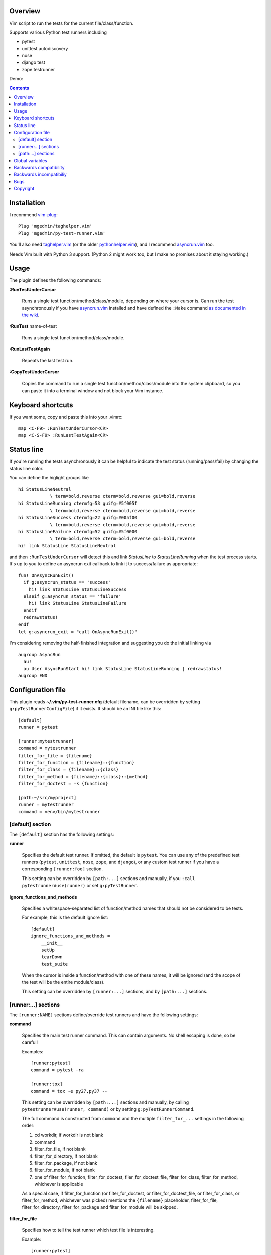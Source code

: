 Overview
--------

Vim script to run the tests for the current file/class/function.

Supports various Python test runners including

- pytest
- unittest autodiscovery
- nose
- django test
- zope.testrunner

Demo:

.. image:: screencast.gif
   :alt: asciicast
   :width: 590
   :height: 396
   :align: center
   :target: https://asciinema.org/a/238972


.. contents::


Installation
------------

I recommend vim-plug_::

    Plug 'mgedmin/taghelper.vim'
    Plug 'mgedmin/py-test-runner.vim'

You'll also need taghelper.vim_ (or the older pythonhelper.vim_), and I
recommend asyncrun.vim_ too.

Needs Vim built with Python 3 support.  (Python 2 might work too, but I make no
promises about it staying working.)


Usage
-----

The plugin defines the following commands:


**:RunTestUnderCursor**

    Runs a single test function/method/class/module, depending on where your
    cursor is.  Can run the test asynchronously if you have asyncrun.vim_
    installed and have defined the ``:Make`` command `as documented in the wiki
    <https://github.com/skywind3000/asyncrun.vim/wiki/Replace-old-make-command-with-AsyncRun>`__.


**:RunTest** name-of-test

    Runs a single test function/method/class/module.


**:RunLastTestAgain**

    Repeats the last test run.


**:CopyTestUnderCursor**

    Copies the command to run a single test function/method/class/module into
    the system clipboard, so you can paste it into a terminal window and not
    block your Vim instance.


Keyboard shortcuts
------------------

If you want some, copy and paste this into your .vimrc::

    map <C-F9> :RunTestUnderCursor<CR>
    map <C-S-F9> :RunLastTestAgain<CR>


Status line
-----------

If you're running the tests asynchronously it can be helpful to indicate the
test status (running/pass/fail) by changing the status line color.

You can define the higlight groups like ::

    hi StatusLineNeutral
                \ term=bold,reverse cterm=bold,reverse gui=bold,reverse
    hi StatusLineRunning ctermfg=53 guifg=#5f005f
                \ term=bold,reverse cterm=bold,reverse gui=bold,reverse
    hi StatusLineSuccess ctermfg=22 guifg=#005f00
                \ term=bold,reverse cterm=bold,reverse gui=bold,reverse
    hi StatusLineFailure ctermfg=52 guifg=#5f0000
                \ term=bold,reverse cterm=bold,reverse gui=bold,reverse
    hi! link StatusLine StatusLineNeutral

and then ``:RunTestUnderCursor`` will detect this and link *StatusLine* to
*StatusLineRunning* when the test process starts.  It's up to you to define
an asyncrun exit callback to link it to success/failure as appropriate::

    fun! OnAsyncRunExit()
      if g:asyncrun_status == 'success'
        hi! link StatusLine StatusLineSuccess
      elseif g:asyncrun_status == 'failure'
        hi! link StatusLine StatusLineFailure
      endif
      redrawstatus!
    endf
    let g:asyncrun_exit = "call OnAsyncRunExit()"

I'm considering removing the half-finished integration and suggesting you do
the initial linking via ::

    augroup AsyncRun
      au!
      au User AsyncRunStart hi! link StatusLine StatusLineRunning | redrawstatus!
    augroup END


Configuration file
------------------

This plugin reads **~/.vim/py-test-runner.cfg** (default filename, can be
overridden by setting ``g:pyTestRunnerConfigFile``) if it exists.  It should be
an INI file like this::

    [default]
    runner = pytest

    [runner:mytestrunner]
    command = mytestrunner
    filter_for_file = {filename}
    filter_for_function = {filename}::{function}
    filter_for_class = {filename}::{class}
    filter_for_method = {filename}::{class}::{method}
    filter_for_doctest = -k {function}

    [path:~/src/myproject]
    runner = mytestrunner
    command = venv/bin/mytestrunner


[default] section
~~~~~~~~~~~~~~~~~

The ``[default]`` section has the following settings:


**runner**

    Specifies the default test runner.  If omitted, the default is ``pytest``.
    You can use any of the predefined test runners (``pytest``, ``unittest``,
    ``nose``, ``zope``, and ``django``), or any custom test runner if you have a
    corresponding ``[runner:foo]`` section.

    This setting can be overridden by ``[path:...]`` sections and manually,
    if you ``:call pytestrunner#use(runner)`` or set ``g:pyTestRunner``.


**ignore_functions_and_methods**

    Specifies a whitespace-separated list of function/method names that
    should not be considered to be tests.

    For example, this is the default ignore list::

        [default]
        ignore_functions_and_methods =
            __init__
            setUp
            tearDown
            test_suite

    When the cursor is inside a function/method with one of these names,
    it will be ignored (and the scope of the test will be the entire
    module/class).

    This setting can be overridden by ``[runner:...]`` sections, and by
    ``[path:...]`` sections.


[runner:...] sections
~~~~~~~~~~~~~~~~~~~~~

The ``[runner:NAME]`` sections define/override test runners and have the
following settings:


**command**

    Specifies the main test runner command.  This can contain arguments.
    No shell escaping is done, so be careful!

    Examples::

        [runner:pytest]
        command = pytest -ra

        [runner:tox]
        command = tox -e py27,py37 --

    This setting can be overridden by ``[path:...]`` sections and manually, by
    calling ``pytestrunner#use(runner, command)`` or by setting
    ``g:pyTestRunnerCommand``.

    The full command is constructed from ``command`` and the multiple
    ``filter_for_...`` settings in the following order:

    #. cd workdir, if workdir is not blank
    #. command
    #. filter_for_file, if not blank
    #. filter_for_directory, if not blank
    #. filter_for_package, if not blank
    #. filter_for_module, if not blank
    #. one of filter_for_function, filter_for_doctest, filer_for_doctest_file,
       filter_for_class, filter_for_method, whichever is applicable

    As a special case, if filter_for_function (or filter_for_doctest, or
    filter_for_doctest_file, or filter_for_class, or filter_for_method,
    whichever was picked) mentions the ``{filename}`` placeholder,
    filter_for_file, filter_for_directory, filter_for_package and
    filter_for_module will be skipped.


**filter_for_file**

    Specifies how to tell the test runner which test file is interesting.

    Example::

        [runner:pytest]
        filter_for_file = {filename}

    Whether the ``{filename}`` placeholder is replaced with a relative or
    absolute filename depends on the ``absolute_filenames`` and
    ``relative_filenames`` settings.

    You will want to specify either ``filter_for_file`` or
    ``filter_for_module``, but not both.  (I don't know what will happen
    if you specify both.)

    This setting can be overridden by ``[path:...]`` sections.


**filter_for_directory**

    Specifies how to tell the test runner which test directory is interesting.

    Example::

        [runner:...]
        filter_for_directory = {directory}

    Whether the ``{directory}`` placeholder is replaced with a relative or
    absolute filename depends on the ``absolute_filenames`` and
    ``relative_filenames`` settings.

    You will want to specify either ``filter_for_directory`` or
    ``filter_for_filename``, but not both.  (I don't know what will happen
    if you specify both.)

    You will want to specify either ``filter_for_directory`` or
    ``filter_for_package``, but not both.  (I don't know what will happen
    if you specify both.)

    This setting can be overridden by ``[path:...]`` sections.


**filter_for_package**

    Specifies how to tell the test runner which test package is interesting.

    Example::

        [runner:zope]
        filter_for_package = -s {package}

    The logic that computes Python package names from directory names
    relies on the presence/absence of ``__init__.py`` files and breaks if
    you use PEP-420 namespace packages.

    You will want to specify either ``filter_for_package`` or
    ``filter_for_filename``, but not both.  (I don't know what will happen
    if you specify both.)

    You will want to specify either ``filter_for_package`` or
    ``filter_for_directory``, but not both.  (I don't know what will happen
    if you specify both.)

    This setting can be overridden by ``[path:...]`` sections.


**filter_for_module**

    Specifies how to tell the test runner which test module is interesting.

    Example::

        [runner:zope]
        filter_for_module = -m {module}

    The module name is just the filename without the ``.py`` extension.

    You will want to specify either ``filter_for_module`` or
    ``filter_for_filename``, but not both.  (I don't know what will happen
    if you specify both.)

    This setting can be overridden by ``[path:...]`` sections.


**filter_for_function**

    Specifies how to tell the test runner which test function is interesting.

    Filtering by test function requires taghelper.vim_ to be installed.

    Examples::

        [runner:zope]
        filter_for_function = -t {function}

        [runner:pytest]
        filter_for_function = {filename}::{function}

    This setting can be overridden by ``[path:...]`` sections.


**filter_for_doctest**

    Specifies how to tell the test runner which doctest function is
    interesting.

    Filtering by test function requires taghelper.vim_ to be installed.

    Regular functions from doctest functions are distinguished by name
    (functions starting with ``test`` are assumed to be regular functions).

    Examples::

        [runner:zope]
        filter_for_doctest = -t {function}

        [runner:pytest]
        filter_for_doctest = -k {function}

        [runner:pytest]
        filter_for_doctest = {filename}::{full_module}.{function}

    If this setting is not specified, ``filter_for_function`` is used
    instead for doctest functions as well.

    This setting can be overridden by ``[path:...]`` sections.


**filter_for_doctest_file**

    Specifies how to tell the test runner which doctest file is
    interesting.

    Doctest files are recognized by their extension (.txt, .rst, .test).

    Examples::

        [runner:pytest]
        filter_for_doctest_file = -k {function}

    The filename (without directory) is used as the "function name" in the
    filter, hence the ``{function}`` in the above example.

    If this setting is not specified, ``filter_for_doctest`` or
    ``filter_for_function`` is used instead.

    This setting can be overridden by ``[path:...]`` sections.


**filter_for_class**

    Specifies how to tell the test runner which test class is interesting.

    Filtering by test class requires pythonhelper.vim_ to be installed.

    Examples::

        [runner:zope]
        filter_for_class = -t {class}

        [runner:pytest]
        filter_for_class = {filename}::{class}

    If this setting is not specified, ``filter_for_function`` is used
    instead.

    This setting can be overridden by ``[path:...]`` sections.


**filter_for_method**

    Specifies how to tell the test runner which test method is interesting.

    Filtering by test method requires taghelper.vim_ to be installed.

    Examples::

        [runner:zope]
        filter_for_method = -t '{method} \(.*\.{class}\)'

        [runner:pytest]
        filter_for_class = {filename}::{class}::{method}

        [runner:nose]
        filter_for_class = {filename}::{class}.{method}

    If this setting is not specified, ``filter_for_function`` is used
    instead and gets the method name (discarding the class name).

    This setting can be overridden by ``[path:...]`` sections.


**absolute_filenames**

    Set to a true value (``true``, ``yes``, ``1``) if you want ``{filename}``
    and ``{directory}`` placeholders to be absolute.

    This is helpful when the test runner script changes its working directory
    before it starts looking for files.

    Set to a false value (``false``, ``no``, ``0``) if you want ``{filename}``
    and ``{directory}`` placeholders to be exactly as they appear in Vim
    (so they could be absolute or relative, depending on how you opened
    the file), as long as unless ``relative_filenames`` is also set to a false
    value.

    Defauls to false.  Can be overridden by ``[path:...]`` sections.

    If both ``absolute_filenames`` and ``relative_filenames`` are enabled,
    ``absolute_filenames`` take precedence.


**relative_filenames**

    Set to a true value (``true``, ``yes``, ``1``) if you want ``{filename}``
    and ``{directory}`` placeholders to be made relative.

    The filenames are made relative to the directory named in the
    ``relative_to`` setting, if set, otherwise the ``workdir`` setting, if set,
    otherwise to the current working directory.

    This is helpful when the test runner script changes its working directory
    before it starts looking for files.

    Set to a false value (``false``, ``no``, ``0``) if you want ``{filename}``
    and ``{directory}`` placeholders to be exactly as they appear in Vim
    (so they could be absolute or relative, depending on how you opened
    the file), as long as unless ``relative_filenames`` is also set to a false
    value.

    Defauls to false.  Can be overridden by ``[path:...]`` sections.

    If both ``absolute_filenames`` and ``relative_filenames`` are enabled,
    ``absolute_filenames`` take precedence.


**relative_to**

    Set to a directory name when you want to use filenames relative to
    somewhere that is not the current working directory.

    Example::

        [path:~/src/project/alembic]
        runner = pytest
        command = tox -c alembic/ --
        absolute_filenames = false
        relative_filenames = true
        relative_to = alembic/

    Defaults to empty string.  Can be overridden by ``[path:...]`` sections.


**workdir**

    Set to a directory name when you want to change the working directory
    before running the test command.

    Example::

        [path:~/src/project/alembic]
        runner = pytest
        command = tox --
        workdir = alembic/

    This will run ``cd alembic/ && tox -- ...``

    Defaults to empty string.  Can be overridden by ``[path:...]`` sections.


**clipboard_extras**

    Extra command-line flags to be added when using :CopyTestUnderCursor.

    Use this to add colors or progress bars that would otherwise confuse Vim's
    :make.

    These flags are added to the beginning of the command line.

    Example::

        [runner:zope]
        clipboard_extras = -pvc

    This setting can be overridden by ``[path:...]`` sections.


**clipboard_extras_suffix**

    Extra command-line flags to be added when using :CopyTestUnderCursor.

    Use this to add colors or progress bars that would otherwise confuse Vim's
    :make.

    These flags are added to the end of the command line.

    No shell escaping is done so you can in fact do something like ::

        [runner:zope]
        clipboard_extras = 2>&1 | less -R

    to pipe the test runner's output to a pager.

    This setting can be overridden by ``[path:...]`` sections.


[path:...] sections
~~~~~~~~~~~~~~~~~~~

The ``[path:PATH]`` sections define overrides for your projects
identified by path names and have the following settings:

**runner**

    Overrides the ``runner`` from the ``[defaults]`` section.

    Example::

        [path:~/src/vim-plugins/py-test-checker.vim]
        command = coverage run -m pytest

    Can be overridden by setting ``g:pyTestRunner`` or calling
    ``pytestrunner#use(runner)``.

**command**

    Overrides the ``command`` from the ``[runner:...]`` section.

    Example::

        [path:~/src/vim-plugins/py-test-checker.vim]
        command = coverage run -m pytest

    Can be overridden by setting ``g:pyTestRunnerCommand`` or calling
    ``pytestrunner#use(runner, command)``.


**filter_for_file**,
**filter_for_directory**,
**filter_for_package**,
**filter_for_module**,
**filter_for_function**,
**filter_for_doctest**,
**filter_for_doctest_file**,
**filter_for_class**,
**filter_for_method**
**ignore_functions_and_methods**

    Override the corresponding setting from the ``[runner:...]`` section.

    You're not expected to ever need this.

**absolute_filenames**,
**relative_filenames**,
**relative_to**,
**workdir**,
**clipboard_extras**,
**clipboard_extras_suffix**

    Override the corresponding setting from the ``[runner:...]`` section.

    These look like settings it can make sense to override on a
    per-project basis.


Global variables
----------------

The following global variables are used:

**g:pyVimRunCommand** (default: "")

    Vim command to run an external process (after setting ``&makeprg``).
    If blank, the plugin will use ``:Make`` if such a user-defined
    command exists, otherwise it will use ``:make``.

    asyncrun.vim_ recommends defining ::

      command! -bang -nargs=* -complete=file Make AsyncRun -program=make @ <args>

    so you can run commands in the background.

**g:pyTestRunnerConfigFile** (default: "")

    Config file to read.  If blank, the plugin reads ~/.vim/py-test-runner.cfg.

    It makes sense to set it if you use NeoVim and want your py-test-runner.cfg
    in ~/.config/nvim/ instead of the default location.

**g:pyTestRunner** (default: "")

    Test runner to use.  If not blank, overrides the ``runner`` setting in the
    configuration file.

    The ``:call pytestrunner#use(...)`` convenience command writes to
    this variable.

**g:pyTestRunnerCommand** (default: "")

    Test runner command to use.  If not blank, overrides the ``command``
    setting in the configuration file.

    The ``:call pytestrunner#use(...)`` convenience command writes to
    this variable.

**g:pyTestLastTest** (default: "")

    This is not a configuration setting, but instead the filter describing
    the last test executed via :RunTestUnderCursor.  It is used by
    :RunLastTestAgain.



Backwards compatibility
-----------------------

There are several functions that streamline the setup for the most common test
runners, left for backwards compatibility:


**:call UsePyTestTestRunner("pytest -ra")**

    Use pytest, which uses commands like ::

        pytest -ra <filename>::<class>::<method>

    You can optionally specify the main executable, which is helpful if you use
    multiple virtualenvs, e.g. ::

        :call UsePyTestTestRunner("tox -e py27,py37 --")

    assuming your tox.ini has ::

        [testenv]
        commands = pytest {posargs}

    ``:call UsePyTestTestRunner(...)`` is exactly equivalent to
    ``:call pytestrunner#use("pytest", ...)`` and is provided for
    backwards compatibility.


**:call UseZopeTestRunner("bin/test")**

    Use the Zope test runner, which uses commands like ::

        bin/test -s <package> -m <module> -t '<method> (class <Class>)'

    You can optionally specify the main executable or pass additional arguments,
    e.g. ::

        :call UseZopeTestRunner("venv/bin/zope-testrunner -vv")

    ``:call UseZopeTestRunner(...)`` is exactly equivalent to
    ``:call pytestrunner#use("zope", ...)`` and is provided for
    backwards compatibility.


**:call UseNoseTestRunner("nosetests")**

    Use the nose test runner, which uses commands like ::

        nosetests <filename>:<class>.<method>

    ``:call UseNoseTestRunner(...)`` is exactly equivalent to
    ``:call pytestrunner#use("nose", ...)`` and is provided for
    backwards compatibility.


**:call UseDjangoTestRunner("bin/django test")**

    Use the Django test runner.  Assumes you're using django-nose, which uses
    commands like ::

        bin/django test <filename>:<class>.<method>

    You can optionally specify the main executable or pass additional arguments,
    e.g. ::

        :call UseDjangoTestRunner("python manage.py test")
        :call UseDjangoTestRunner("venv/bin/django-admin test")

    ``:call UseDjangoTestRunner(...)`` is exactly equivalent to
    ``:call pytestrunner#use("django", ...)`` and is provided for
    backwards compatibility.


Backwards incompatibiliy
------------------------

The following global variables are **no longer used**:


**g:pyTestRunner**

    This used to define the test runner command, instead of selecting the
    test runner configuration section.  If you keep defining it, you will
    get errors.

    Use **g:pyTestRunnerCommand** instead.


**g:pyTestRunnerTestFiltering**

    This is now completely ignored.

    Define a ``[runner:...]`` or ``[path:...]`` section with ::

        filter_for_function = -t {function}

    instead.


**g:pyTestRunnerDoctestFiltering**

    This is now completely ignored.

    Define a ``[runner:...]`` or ``[path:...]`` section with ::

        filter_for_doctest = -t {function}

    instead.

**g:pyTestRunnerTestFilteringClassAndMethodFormat**

    This is now completely ignored.

    Define a ``[runner:...]`` or ``[path:...]`` section with ::

        filter_for_method = -t {class}.{method}

    instead.


**g:pyTestRunnerTestFilteringBlacklist**

    This is now completely ignored.

    Define a ``[default]`` or ``[runner:...]`` or ``[path:...]`` section with ::

        ignore_functions_and_methods =
            __init__
            setUp
            tearDown
            test_suite

    instead.


**g:pyTestRunnerDirectoryFiltering**

    This is now completely ignored.

    Define a ``[runner:...]`` or ``[path:...]`` section with ::

        filter_for_directory = -s {directory}

    instead.

**g:pyTestRunnerFilenameFiltering**

    This is now completely ignored.

    Define a ``[runner:...]`` or ``[path:...]`` section with ::

        filter_for_file = {filename}

    instead.


**g:pyTestRunnerUseAbsoluteFilenames**

    This is now completely ignored.

    Define a ``[runner:...]`` or ``[path:...]`` section with ::

        absolute_filenames = yes

    instead.


**g:pyTestRunnerPackageFiltering**

    This is now completely ignored.

    Define a ``[runner:...]`` or ``[path:...]`` section with ::

        filter_for_package = -s {package}

    instead.


**g:pyTestRunnerModuleFiltering**

    This is now completely ignored.

    Define a ``[runner:...]`` or ``[path:...]`` section with ::

        filter_for_module = -m {module}

    instead.


**g:pyTestRunnerClipboardExtras**

    This is now completely ignored.

    Define a ``[runner:...]`` or ``[path:...]`` section with ::

        clipboard_extras = -pvc

    instead.


**g:pyTestRunnerClipboardExtrasSuffix**

    This is now completely ignored.

    Define a ``[runner:...]`` or ``[path:...]`` section with ::

        clipboard_extras_suffix = 2>&1 | less -R

    instead.


Bugs
----

- various corner cases for lesser used test runners might not work

- [path:...] runner=... probably overrides g:pyTestRunner, contradicting
  the documentation

- there's no error if you specify an empty command in a config file
  (or set g:pyTestRunnerCommand to a bunch of spaces)

- there's no error if a [path:...] section specifies a bad runner


Copyright
---------

``py-test-runner.vim`` was written by Marius Gedminas <marius@gedmin.as>.
Licence: MIT.


.. _vim-plug: https://github.com/junegunn/vim-plug
.. _asyncrun.vim: https://github.com/skywind3000/asyncrun.vim
.. _pythonhelper.vim: https://github.com/mgedmin/pythonhelper.vim
.. _taghelper.vim: https://github.com/mgedmin/taghelper.vim
